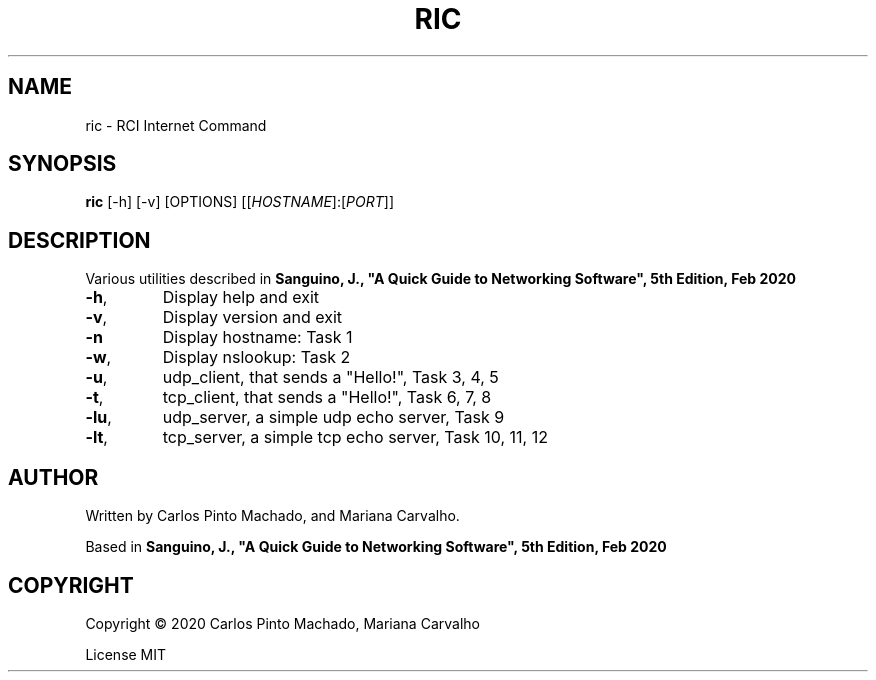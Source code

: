 .TH RIC "1" "May 2020" "User Commands"
.SH NAME
ric \- RCI Internet Command
.SH SYNOPSIS
.B ric
[-h] [-v] [OPTIONS] [[\fI\,HOSTNAME\/\fR]:[\fI\,PORT\/\fR]]
.SH DESCRIPTION
.PP
Various utilities described in
\fBSanguino, J., "A Quick Guide to Networking Software", 5th Edition, Feb 2020\fR
.TP
\fB\-h\fR,
Display help and exit
.TP
\fB\-v\fR,
Display version and exit
.TP
\fB\-n\fR
Display hostname: Task 1
.TP
\fB\-w\fR,
Display nslookup: Task 2
.TP
\fB\-u\fR,
udp_client, that sends a "Hello!", Task 3, 4, 5
.TP
\fB\-t\fR,
tcp_client, that sends a "Hello!", Task 6, 7, 8
.TP
\fB\-lu\fR,
udp_server, a simple udp echo server, Task 9
.TP
\fB\-lt\fR,
tcp_server, a simple tcp echo server, Task 10, 11, 12
.SH AUTHOR
.PP
Written by Carlos Pinto Machado, and Mariana Carvalho.
.PP
Based in
\fBSanguino, J., "A Quick Guide to Networking Software", 5th Edition, Feb 2020\fR
.SH COPYRIGHT
.PP
Copyright \(co 2020 Carlos Pinto Machado, Mariana Carvalho
.PP
License MIT

